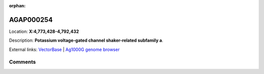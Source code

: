 :orphan:



AGAP000254
==========

Location: **X:4,773,428-4,792,432**



Description: **Potassium voltage-gated channel shaker-related subfamily a**.

External links:
`VectorBase <https://www.vectorbase.org/Anopheles_gambiae/Gene/Summary?g=AGAP000254>`_ |
`Ag1000G genome browser <https://www.malariagen.net/apps/ag1000g/phase1-AR3/index.html?genome_region=X:4773428-4792432#genomebrowser>`_





Comments
--------


.. raw:: html

    <div id="disqus_thread"></div>
    <script>
    
    var disqus_config = function () {
        this.page.identifier = '/gene/AGAP000254';
    };
    
    (function() { // DON'T EDIT BELOW THIS LINE
    var d = document, s = d.createElement('script');
    s.src = 'https://agam-selection-atlas.disqus.com/embed.js';
    s.setAttribute('data-timestamp', +new Date());
    (d.head || d.body).appendChild(s);
    })();
    </script>
    <noscript>Please enable JavaScript to view the <a href="https://disqus.com/?ref_noscript">comments.</a></noscript>



